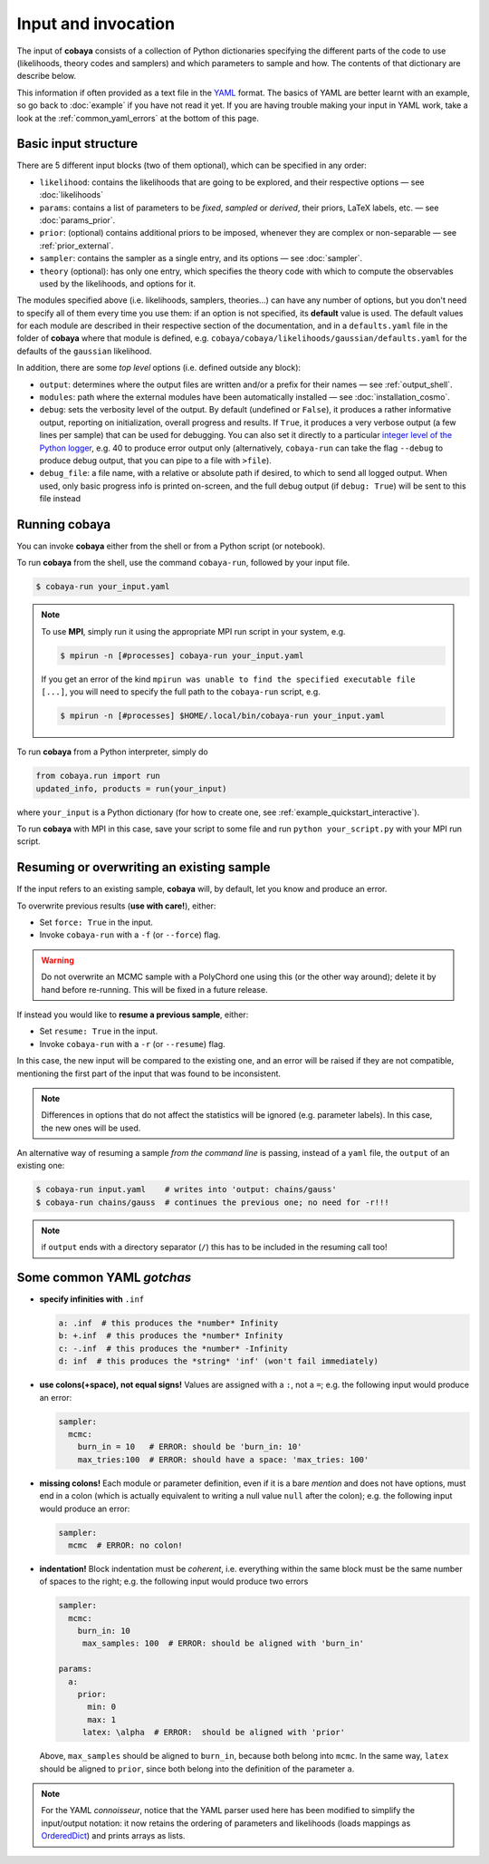 Input and invocation
====================

The input of **cobaya** consists of a collection of Python dictionaries specifying the different parts of the code to use (likelihoods, theory codes and samplers) and which parameters to sample and how. The contents of that dictionary are describe below.

This information if often provided as a text file in the `YAML <https://en.wikipedia.org/wiki/YAML>`_ format. The basics of YAML are better learnt with an example, so go back to :doc:`example` if you have not read it yet. If you are having trouble making your input in YAML work, take a look at the :ref:`common_yaml_errors` at the bottom of this page.


.. _input_blocks:

Basic input structure
---------------------

There are 5 different input blocks (two of them optional), which can be specified in any order:

- ``likelihood``: contains the likelihoods that are going to be explored, and their respective options — see :doc:`likelihoods`

- ``params``: contains a list of parameters to be *fixed*, *sampled* or *derived*, their priors, LaTeX labels, etc. — see :doc:`params_prior`.

- ``prior``: (optional) contains additional priors to be imposed, whenever they are complex or non-separable — see :ref:`prior_external`.

- ``sampler``: contains the sampler as a single entry, and its options — see :doc:`sampler`.

- ``theory`` (optional): has only one entry, which specifies the theory code with which to compute the observables used by the likelihoods, and options for it.

The modules specified above (i.e. likelihoods, samplers, theories...) can have any number of options, but you don't need to specify all of them every time you use them: if an option is not specified, its **default** value is used. The default values for each module are described in their respective section of the documentation, and in a ``defaults.yaml`` file in the folder of **cobaya** where that module is defined, e.g. ``cobaya/cobaya/likelihoods/gaussian/defaults.yaml`` for the defaults of the ``gaussian`` likelihood.

In addition, there are some *top level* options (i.e. defined outside any block):

+ ``output``: determines where the output files are written and/or a prefix for their names — see :ref:`output_shell`.
+ ``modules``: path where the external modules have been automatically installed — see :doc:`installation_cosmo`.
+ ``debug``: sets the verbosity level of the output. By default (undefined or ``False``), it produces a rather informative output, reporting on initialization, overall progress and results. If ``True``, it produces a very verbose output (a few lines per sample) that can be used for debugging. You can also set it directly to a particular `integer level of the Python logger <https://docs.python.org/2/library/logging.html#logging-levels>`_, e.g. 40 to produce error output only (alternatively, ``cobaya-run`` can take the flag ``--debug`` to produce debug output, that you can pipe to a file with ``>file``).
+ ``debug_file``: a file name, with a relative or absolute path if desired, to which to send all logged output. When used, only basic progress info is printed on-screen, and the full debug output (if ``debug: True``) will be sent to this file instead


Running **cobaya**
------------------

You can invoke **cobaya** either from the shell or from a Python script (or notebook).

To run **cobaya** from the shell, use the command ``cobaya-run``, followed by your input file.

.. code:: bash

   $ cobaya-run your_input.yaml

.. note::

   To use **MPI**, simply run it using the appropriate MPI run script in your system, e.g.

   .. code:: bash

      $ mpirun -n [#processes] cobaya-run your_input.yaml

   If you get an error of the kind ``mpirun was unable to find the specified executable file [...]``, you will need to specify the full path to the ``cobaya-run`` script, e.g.

   .. code:: bash

      $ mpirun -n [#processes] $HOME/.local/bin/cobaya-run your_input.yaml


To run **cobaya** from a Python interpreter, simply do

.. code:: python

    from cobaya.run import run
    updated_info, products = run(your_input)

where ``your_input`` is a Python dictionary (for how to create one, see :ref:`example_quickstart_interactive`).

To run **cobaya** with MPI in this case, save your script to some file and run ``python your_script.py`` with your MPI run script.


.. _input_resume:

Resuming or overwriting an existing sample
------------------------------------------

If the input refers to an existing sample, **cobaya** will, by default, let you know and produce an error.

To overwrite previous results (**use with care!**), either:

* Set ``force: True`` in the input.
* Invoke ``cobaya-run`` with a ``-f`` (or ``--force``) flag.

.. warning::

   Do not overwrite an MCMC sample with a PolyChord one using this (or the other way around); delete it by hand before re-running. This will be fixed in a future release.

If instead you would like to **resume a previous sample**, either:

* Set ``resume: True`` in the input.
* Invoke ``cobaya-run`` with a ``-r`` (or ``--resume``) flag.

In this case, the new input will be compared to the existing one, and an error will be raised if they are not compatible, mentioning the first part of the input that was found to be inconsistent.

.. note::

   Differences in options that do not affect the statistics will be ignored (e.g. parameter labels). In this case, the new ones will be used.


An alternative way of resuming a sample *from the command line* is passing, instead of a ``yaml`` file, the ``output`` of an existing one:

.. code:: bash

   $ cobaya-run input.yaml    # writes into 'output: chains/gauss'
   $ cobaya-run chains/gauss  # continues the previous one; no need for -r!!!

.. note::

   if ``output`` ends with a directory separator (``/``) this has to be included in the resuming call too!


.. _common_yaml_errors:

Some common YAML *gotchas*
--------------------------

+ **specify infinities with** ``.inf``

  .. code:: yaml

     a: .inf  # this produces the *number* Infinity
     b: +.inf  # this produces the *number* Infinity
     c: -.inf  # this produces the *number* -Infinity
     d: inf  # this produces the *string* 'inf' (won't fail immediately)


+ **use colons(+space), not equal signs!** Values are assigned with a ``:``, not a ``=``; e.g. the following input would produce an error:

  .. code:: yaml

     sampler:
       mcmc:
         burn_in = 10   # ERROR: should be 'burn_in: 10'
         max_tries:100  # ERROR: should have a space: 'max_tries: 100'

+ **missing colons!** Each module or parameter definition, even if it is a bare *mention* and does not have options, must end in a colon (which is actually equivalent to writing a null value ``null`` after the colon); e.g. the following input would produce an error:

  .. code:: yaml

     sampler:
       mcmc  # ERROR: no colon!

+ **indentation!** Block indentation must be *coherent*, i.e. everything within the same block must be the same number of spaces to the right; e.g. the following input would produce two errors

  .. code:: yaml

     sampler:
       mcmc:
         burn_in: 10
          max_samples: 100  # ERROR: should be aligned with 'burn_in'

     params:
       a:
         prior:
           min: 0
           max: 1
          latex: \alpha  # ERROR:  should be aligned with 'prior'

  Above, ``max_samples`` should be aligned to ``burn_in``, because both belong into ``mcmc``. In the same way, ``latex`` should be aligned to ``prior``, since both belong into the definition of the parameter ``a``.

.. note::

   For the YAML *connoisseur*, notice that the YAML parser used here has been modified to simplify the input/output notation: it now retains the ordering of parameters and likelihoods (loads mappings as `OrderedDict <https://docs.python.org/2/library/collections.html#ordereddict-examples-and-recipes>`_) and prints arrays as lists.



